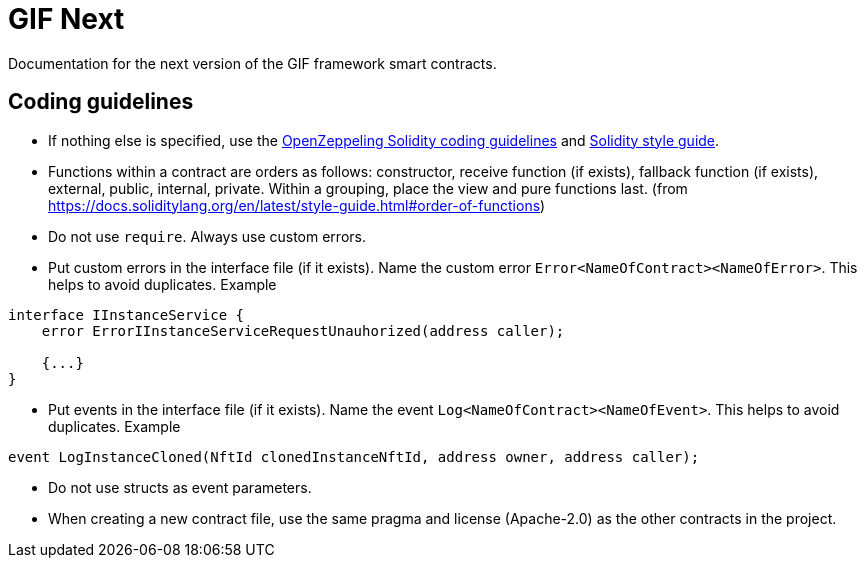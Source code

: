 = GIF Next

Documentation for the next version of the GIF framework smart contracts. 

== Coding guidelines 

* If nothing else is specified, use the https://github.com/OpenZeppelin/openzeppelin-contracts/blob/master/GUIDELINES.md#solidity-conventions[OpenZeppeling Solidity coding guidelines] and https://docs.soliditylang.org/en/latest/style-guide.html[Solidity style guide].
* Functions within a contract are orders as follows: constructor, receive function (if exists), fallback function (if exists), external, public, internal, private. Within a grouping, place the view and pure functions last. (from https://docs.soliditylang.org/en/latest/style-guide.html#order-of-functions)
* Do not use `require`. Always use custom errors. 
* Put custom errors in the interface file (if it exists). Name the custom error `Error<NameOfContract><NameOfError>`. This helps to avoid duplicates. Example 
[source, solidity]
----
interface IInstanceService {
    error ErrorIInstanceServiceRequestUnauhorized(address caller);
    
    {...}
}
----
* Put events in the interface file (if it exists). Name the event `Log<NameOfContract><NameOfEvent>`. This helps to avoid duplicates. Example
[source, solidity]
----
event LogInstanceCloned(NftId clonedInstanceNftId, address owner, address caller);
----
* Do not use structs as event parameters.
* When creating a new contract file, use the same pragma and license (Apache-2.0) as the other contracts in the project.


